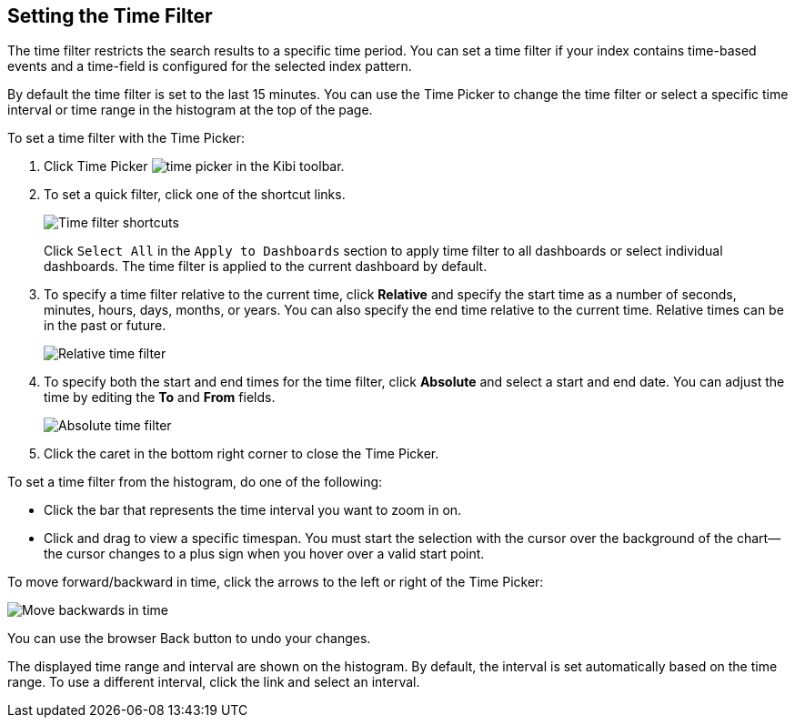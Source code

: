 [[set-time-filter]]
== Setting the Time Filter
The time filter restricts the search results to a specific time period. You can
set a time filter if your index contains time-based events and a time-field is
configured for the selected index pattern.

By default the time filter is set to the last 15 minutes. You can use the Time
Picker to change the time filter or select a specific time interval or time
range in the histogram at the top of the page.

To set a time filter with the Time Picker:

. Click Time Picker image:images/time-picker.jpg[] in the Kibi toolbar.
. To set a quick filter, click one of the shortcut links.
+
image::images/time-filter_5.png[Time filter shortcuts]
Click `Select All` in the `Apply to Dashboards` section to apply time filter to all dashboards
or select individual dashboards. The time filter is applied to the current dashboard by default.
. To specify a time filter relative to the current time, click *Relative* and
specify the start time as a number of seconds, minutes, hours, days,
months, or years. You can also specify the end time relative
to the current time. Relative times can be in the past or future.
+
image::images/time-filter-relative_5.png[Relative time filter]
. To specify both the start and end times for the time filter, click
*Absolute* and select a start and end date. You can adjust the time
by editing the *To* and *From* fields.
+
image::images/time-filter-absolute_5.png[Absolute time filter]
. Click the caret in the bottom right corner to close the Time Picker.

To set a time filter from the histogram, do one of the following:

* Click the bar that represents the time interval you want to zoom in on.
* Click and drag to view a specific timespan. You must start the selection with
the cursor over the background of the chart--the cursor changes to a plus sign
when you hover over a valid start point.

To move forward/backward in time, click the arrows to the left or right of the Time Picker:

image::images/time-picker-step.jpg[Move backwards in time]

You can use the browser Back button to undo your changes.

The displayed time range and interval are shown on the histogram. By default,
the interval is set automatically based on the time range. To use a different
interval, click the link and select an interval.
